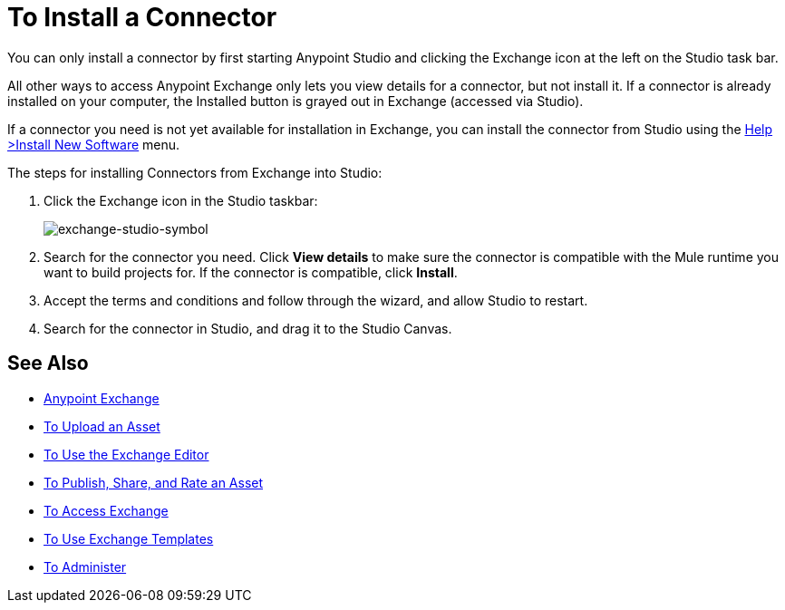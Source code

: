 = To Install a Connector
:keywords: install connector, connector, install, studio, exchange

You can only install a connector by first starting Anypoint Studio and clicking the Exchange icon at the left on the Studio task bar. 

All other ways to access Anypoint Exchange only lets you view details for a connector, but not install it. If a connector is already installed on your computer, the Installed button is grayed out in Exchange (accessed via Studio).

If a connector you need is not yet available for installation in Exchange, you can install the connector from Studio using the link:/mule-user-guide/v/3.8/installing-connectors[Help >Install New Software] menu.

The steps for installing Connectors from Exchange into Studio:

. Click the Exchange icon in the Studio taskbar:
+
image:exchange-studio-symbol.png[exchange-studio-symbol]
+
. Search for the connector you need. Click *View details* to make sure the connector is compatible with the Mule runtime you want to build projects for. If the connector is compatible, click *Install*.
. Accept the terms and conditions and follow through the wizard, and allow Studio to restart.
. Search for the connector in Studio, and drag it to the Studio Canvas.

== See Also

* link:/anypoint-exchange/[Anypoint Exchange]
* link:/anypoint-exchange/upload-asset[To Upload an Asset]
* link:/anypoint-exchange/editor[To Use the Exchange Editor]
* link:/anypoint-exchange/publish-share[To Publish, Share, and Rate an Asset]
* link:/anypoint-exchange/access[To Access Exchange]
* link:/anypoint-exchange/templates[To Use Exchange Templates]
* link:/anypoint-exchange/administer[To Administer]